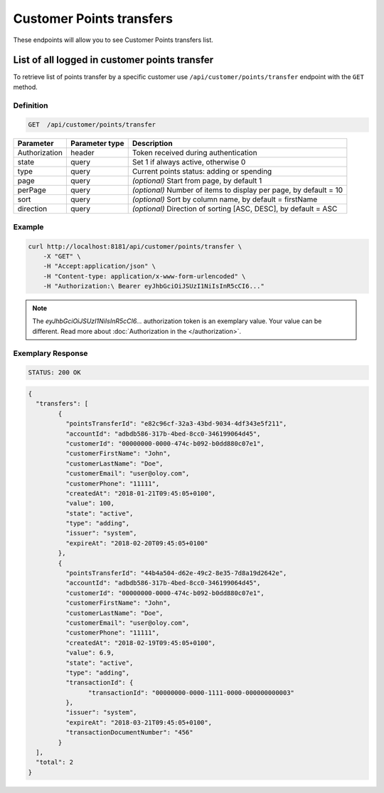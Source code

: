 Customer Points transfers
=========================

These endpoints will allow you to see Customer Points transfers list.

List of all logged in customer points transfer
----------------------------------------------

To retrieve list of points transfer by a specific customer use ``/api/customer/points/transfer`` endpoint with the ``GET`` method.

Definition
^^^^^^^^^^

.. code-block:: text

    GET  /api/customer/points/transfer

+----------------------+----------------+--------------------------------------------------------+
| Parameter            | Parameter type |  Description                                           |
+======================+================+========================================================+
| Authorization        | header         | Token received during authentication                   |
+----------------------+----------------+--------------------------------------------------------+
| state                | query          | Set 1 if always active, otherwise 0                    |
+----------------------+----------------+--------------------------------------------------------+
| type                 | query          | Current points status: adding or spending              |
+----------------------+----------------+--------------------------------------------------------+
| page                 | query          | *(optional)* Start from page, by default 1             |
+----------------------+----------------+--------------------------------------------------------+
| perPage              | query          | *(optional)* Number of items to display per page,      |
|                      |                | by default = 10                                        |
+----------------------+----------------+--------------------------------------------------------+
| sort                 | query          | *(optional)* Sort by column name,                      |
|                      |                | by default = firstName                                 |
+----------------------+----------------+--------------------------------------------------------+
| direction            | query          | *(optional)* Direction of sorting [ASC, DESC],         |
|                      |                | by default = ASC                                       |
+----------------------+----------------+--------------------------------------------------------+

Example
^^^^^^^

.. code-block:: bash

    curl http://localhost:8181/api/customer/points/transfer \
        -X "GET" \
        -H "Accept:application/json" \
        -H "Content-type: application/x-www-form-urlencoded" \
        -H "Authorization:\ Bearer eyJhbGciOiJSUzI1NiIsInR5cCI6..."

.. note::

    The *eyJhbGciOiJSUzI1NiIsInR5cCI6...* authorization token is an exemplary value.
    Your value can be different. Read more about :doc:`Authorization in the </authorization>`.


Exemplary Response
^^^^^^^^^^^^^^^^^^

.. code-block:: text

    STATUS: 200 OK

.. code-block:: json

	{
	  "transfers": [
		{
		  "pointsTransferId": "e82c96cf-32a3-43bd-9034-4df343e5f211",
		  "accountId": "adbdb586-317b-4bed-8cc0-346199064d45",
		  "customerId": "00000000-0000-474c-b092-b0dd880c07e1",
		  "customerFirstName": "John",
		  "customerLastName": "Doe",
		  "customerEmail": "user@oloy.com",
		  "customerPhone": "11111",
		  "createdAt": "2018-01-21T09:45:05+0100",
		  "value": 100,
		  "state": "active",
		  "type": "adding",
		  "issuer": "system",
		  "expireAt": "2018-02-20T09:45:05+0100"
		},
		{
		  "pointsTransferId": "44b4a504-d62e-49c2-8e35-7d8a19d2642e",
		  "accountId": "adbdb586-317b-4bed-8cc0-346199064d45",
		  "customerId": "00000000-0000-474c-b092-b0dd880c07e1",
		  "customerFirstName": "John",
		  "customerLastName": "Doe",
		  "customerEmail": "user@oloy.com",
		  "customerPhone": "11111",
		  "createdAt": "2018-02-19T09:45:05+0100",
		  "value": 6.9,
		  "state": "active",
		  "type": "adding",
		  "transactionId": {
			"transactionId": "00000000-0000-1111-0000-000000000003"
		  },
		  "issuer": "system",
		  "expireAt": "2018-03-21T09:45:05+0100",
		  "transactionDocumentNumber": "456"
		}
	  ],
	  "total": 2
	}